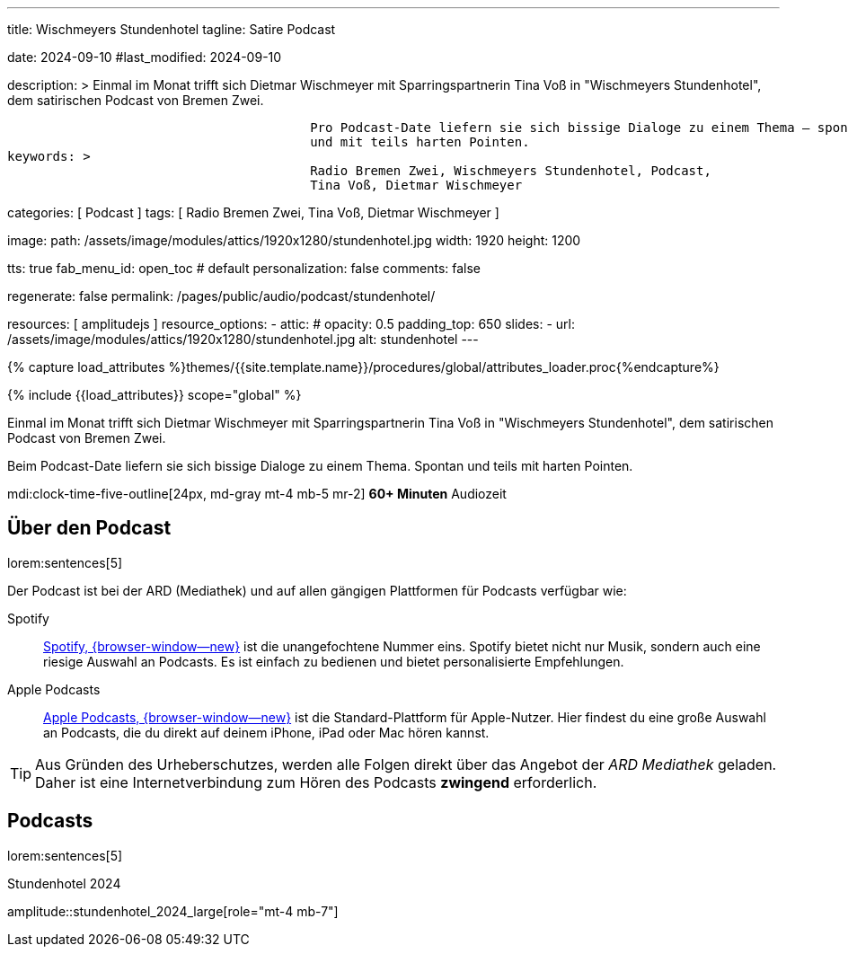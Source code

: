 ---
title:                                  Wischmeyers Stundenhotel
tagline:                                Satire Podcast

date:                                   2024-09-10
#last_modified:                         2024-09-10

description: >
                                        Einmal im Monat trifft sich Dietmar Wischmeyer mit Sparringspartnerin
                                        Tina Voß in "Wischmeyers Stundenhotel", dem satirischen Podcast von
                                        Bremen Zwei.

                                        Pro Podcast-Date liefern sie sich bissige Dialoge zu einem Thema – spontan
                                        und mit teils harten Pointen.
keywords: >
                                        Radio Bremen Zwei, Wischmeyers Stundenhotel, Podcast,
                                        Tina Voß, Dietmar Wischmeyer

categories:                             [ Podcast ]
tags:                                   [ Radio Bremen Zwei, Tina Voß, Dietmar Wischmeyer ]

image:
  path:                                 /assets/image/modules/attics/1920x1280/stundenhotel.jpg
  width:                                1920
  height:                               1200

tts:                                    true
fab_menu_id:                            open_toc                                # default
personalization:                        false
comments:                               false

regenerate:                             false
permalink:                              /pages/public/audio/podcast/stundenhotel/

resources:                              [ amplitudejs ]
resource_options:
  - attic:
#     opacity:                          0.5
      padding_top:                      650
      slides:
        - url:                          /assets/image/modules/attics/1920x1280/stundenhotel.jpg
          alt:                          stundenhotel
---

// Page Initializer
// =============================================================================
// Enable the Liquid Preprocessor
:page-liquid:

// Set (local) page attributes here
// -----------------------------------------------------------------------------
// :page--attr:                         <attr-value>

//  Load Liquid procedures
// -----------------------------------------------------------------------------
{% capture load_attributes %}themes/{{site.template.name}}/procedures/global/attributes_loader.proc{%endcapture%}

// Load page attributes
// -----------------------------------------------------------------------------
{% include {{load_attributes}} scope="global" %}

[role="dropcap"]
Einmal im Monat trifft sich Dietmar Wischmeyer mit Sparringspartnerin
Tina Voß in "Wischmeyers Stundenhotel", dem satirischen Podcast von
Bremen Zwei.

Beim Podcast-Date liefern sie sich bissige Dialoge zu einem Thema.
Spontan und teils mit harten Pointen.

mdi:clock-time-five-outline[24px, md-gray mt-4 mb-5 mr-2]
*60+ Minuten* Audiozeit


[role="mt-4"]
== Über den Podcast

lorem:sentences[5]

Der Podcast ist bei der ARD (Mediathek) und auf allen gängigen Plattformen
für Podcasts verfügbar wie:

Spotify::
  https://open.spotify.com/intl-de/[Spotify, {browser-window--new}]
  ist die unangefochtene Nummer eins. Spotify bietet nicht nur Musik,
  sondern auch eine riesige Auswahl an Podcasts. Es ist einfach zu bedienen
  und bietet personalisierte Empfehlungen.

Apple Podcasts::
  https://www.apple.com/de/apple-podcasts/[Apple Podcasts, {browser-window--new}]
  ist die Standard-Plattform für Apple-Nutzer. Hier findest du eine große Auswahl
  an Podcasts, die du direkt auf deinem iPhone, iPad oder Mac hören kannst.


[role="mt-4"]
[TIP]
====
Aus Gründen des Urheberschutzes, werden alle Folgen direkt über das Angebot
der _ARD Mediathek_ geladen. Daher ist eine Internetverbindung zum Hören des
Podcasts *zwingend* erforderlich.
====


[role="mt-5"]
== Podcasts

lorem:sentences[5]

// Spontanorama ist eine Produktion von Early Studios, die im Mai 2024 gestartet
// ist. Im Player sind alle Episoden verfügbar, die bis *September 2024*
// produziert wurden. Es erscheint jeden Donnerstag eine neue Folge.

.Stundenhotel 2024
amplitude::stundenhotel_2024_large[role="mt-4 mb-7"]
